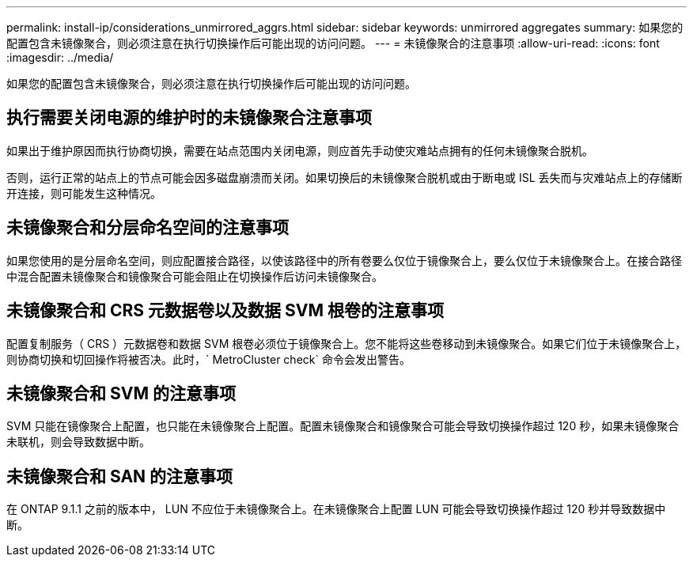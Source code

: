 ---
permalink: install-ip/considerations_unmirrored_aggrs.html 
sidebar: sidebar 
keywords: unmirrored aggregates 
summary: 如果您的配置包含未镜像聚合，则必须注意在执行切换操作后可能出现的访问问题。 
---
= 未镜像聚合的注意事项
:allow-uri-read: 
:icons: font
:imagesdir: ../media/


[role="lead"]
如果您的配置包含未镜像聚合，则必须注意在执行切换操作后可能出现的访问问题。



== 执行需要关闭电源的维护时的未镜像聚合注意事项

如果出于维护原因而执行协商切换，需要在站点范围内关闭电源，则应首先手动使灾难站点拥有的任何未镜像聚合脱机。

否则，运行正常的站点上的节点可能会因多磁盘崩溃而关闭。如果切换后的未镜像聚合脱机或由于断电或 ISL 丢失而与灾难站点上的存储断开连接，则可能发生这种情况。



== 未镜像聚合和分层命名空间的注意事项

如果您使用的是分层命名空间，则应配置接合路径，以使该路径中的所有卷要么仅位于镜像聚合上，要么仅位于未镜像聚合上。在接合路径中混合配置未镜像聚合和镜像聚合可能会阻止在切换操作后访问未镜像聚合。



== 未镜像聚合和 CRS 元数据卷以及数据 SVM 根卷的注意事项

配置复制服务（ CRS ）元数据卷和数据 SVM 根卷必须位于镜像聚合上。您不能将这些卷移动到未镜像聚合。如果它们位于未镜像聚合上，则协商切换和切回操作将被否决。此时，` MetroCluster check` 命令会发出警告。



== 未镜像聚合和 SVM 的注意事项

SVM 只能在镜像聚合上配置，也只能在未镜像聚合上配置。配置未镜像聚合和镜像聚合可能会导致切换操作超过 120 秒，如果未镜像聚合未联机，则会导致数据中断。



== 未镜像聚合和 SAN 的注意事项

在 ONTAP 9.1.1 之前的版本中， LUN 不应位于未镜像聚合上。在未镜像聚合上配置 LUN 可能会导致切换操作超过 120 秒并导致数据中断。
